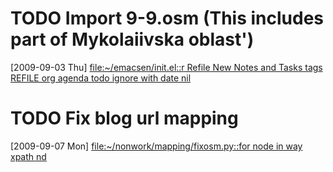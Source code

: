 #+FILETAGS: REFILE
* TODO Import 9-9.osm (This includes part of Mykolaiivska oblast')
  [2009-09-03 Thu]
  [[file:~/emacsen/init.el::r%20Refile%20New%20Notes%20and%20Tasks%20tags%20REFILE%20org%20agenda%20todo%20ignore%20with%20date%20nil][file:~/emacsen/init.el::r Refile New Notes and Tasks tags REFILE org agenda todo ignore with date nil]]
* TODO Fix blog url mapping
  [2009-09-07 Mon]
  [[file:~/nonwork/mapping/fixosm.py::for%20node%20in%20way%20xpath%20nd][file:~/nonwork/mapping/fixosm.py::for node in way xpath nd]]
